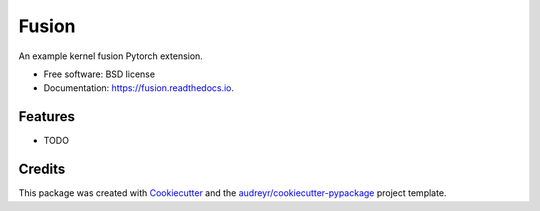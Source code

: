 ======
Fusion
======


.. image:: https://img.shields.io/pypi/v/fusion.svg
        :target: https://pypi.python.org/pypi/fusion

.. image:: https://img.shields.io/travis/yngtodd/fusion.svg
        :target: https://travis-ci.org/yngtodd/fusion

.. image:: https://readthedocs.org/projects/fusion/badge/?version=latest
        :target: https://fusion.readthedocs.io/en/latest/?badge=latest
        :alt: Documentation Status

.. image:: https://pyup.io/repos/github/yngtodd/fusion/shield.svg
     :target: https://pyup.io/repos/github/yngtodd/fusion/
     :alt: Updates


An example kernel fusion Pytorch extension.


* Free software: BSD license
* Documentation: https://fusion.readthedocs.io.


Features
--------

* TODO

Credits
-------

This package was created with Cookiecutter_ and the `audreyr/cookiecutter-pypackage`_ project template.

.. _Cookiecutter: https://github.com/audreyr/cookiecutter
.. _`audreyr/cookiecutter-pypackage`: https://github.com/audreyr/cookiecutter-pypackage
